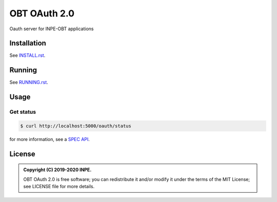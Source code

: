 ..
    This file is part of OBT OAuth 2.0.
    Copyright (C) 2019-2020 INPE.

    OBT OAuth 2.0 is free software; you can redistribute it and/or modify it
    under the terms of the MIT License; see LICENSE file for more details.
    

=============
OBT OAuth 2.0
=============

.. image:: https://img.shields.io/badge/license-MIT-green
        :target: https://github.com//brazil-data-cube/bdc-oauth/blob/master/LICENSE
        :alt: Documentation Status

.. .. image:: https://travis-ci.org/brazil-data-cube/bdc-oauth.svg?branch=master
..         :target: https://travis-ci.org/brazil-data-cube/lccs-db

.. .. image:: https://coveralls.io/repos/github/brazil-data-cube/bdc-oauth/badge.svg?branch=master
..         :target: https://coveralls.io/github/brazil-data-cube/bdc-oauth?branch=master

.. .. image:: https://readthedocs.org/projects/bdc-oauth/badge/?version=latest
..        :target: https://bdc-oauth.readthedocs.io/en/latest/?badge=latest
..        :alt: Documentation Status

.. image:: https://img.shields.io/badge/lifecycle-experimental-orange.svg
        :target: https://www.tidyverse.org/lifecycle/#experimental
        :alt: Package Lifecycle Status: Experimental

.. image:: https://img.shields.io/github/tag/brazil-data-cube/bdc-oauth.svg
        :target: https://github.com/brazil-data-cube/bdc-oauth/releases
        :alt: Release

.. image:: https://badges.gitter.im/brazil-data-cube/community.png
        :target: https://gitter.im/brazil-data-cube/community#
        :alt: Join the chat


.. role:: raw-html(raw)
    :format: html

Oauth server for INPE-OBT applications


Installation
============

See `INSTALL.rst <./INSTALL.rst>`_.


Running
=======

See `RUNNING.rst <./RUNNING.rst>`_.


Usage
=====

Get status
----------

.. code-block:: shell

        $ curl http://localhost:5000/oauth/status

for more information, see a `SPEC API <https://github.com/brazil-data-cube/oauth/tree/master/spec>`_.


License
=======

.. admonition::
    Copyright (C) 2019-2020 INPE.

    OBT OAuth 2.0 is free software; you can redistribute it and/or modify it
    under the terms of the MIT License; see LICENSE file for more details.